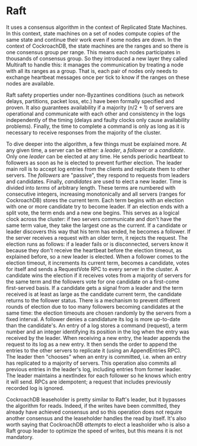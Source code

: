 * Raft



It uses a consensus algorithm in the context of Replicated State Machines. In this context, state machines on a set of nodes compute copies of the same state and continue their work even if some nodes are down. In the context of CockroachDB, the state machines are the ranges and so there is one consensus group per range. This means each nodes participates in thousands of consensus group. So they introduced a new layer they called Multiraft to handle this: it manages the communication by treating a node with all its ranges as a group. That is, each pair of nodes only needs to exchange heartbeat messages once per tick to know if the ranges on these nodes are available\cite{CRDB:multiraft}.

Raft safety properties under non-Byzantines conditions (such as network delays, partitions, packet loss, etc.) have been formally specified and proven. It also guarantees availability if a majority (n/2 + 1) of servers are operational and communicate with each other and consistency in the logs independently of the timing (delays and faulty clocks only cause availability problems). Finally, the time to complete a command is only as long as it is necessary to receive responses from the majority of the cluster.

To dive deeper into the algorithm, a few things must be explained more. At any given time, a server can be either: a /leader/, a /follower/ or a /candidate/. Only one /leader/ can be elected at any time. He sends periodic heartbeat to followers as soon as he is elected to prevent further election. The leader main roll is to accept log entries from the clients and replicate them to other servers. The /followers/ are "passive", they respond to requests from leaders and candidates. Finally, /candidates/ are used to elect a new leader.
Time is divided into /terms/ of arbitrary length. These terms are numbered with consecutive integers, increasing monotonically and all servers (ranges for CockroachDB) stores the current term. Each term begins with an election with one or more candidate try to become leader. If an election ends with a split vote, the term ends and a new one begins. This serves as a logical clock across the cluster: if two servers communicate and don't have the same term value, they take the largest one as the current. If a candidate or leader discovers this way that his term has ended, he becomes a follower. If the server receives a request with an older term, it rejects the request.
The election runs as follows: if a leader fails or is disconnected, servers know it because they don't receive the heartbeat before the election timeout, as explained before, so a new leader is elected. When a follower comes to the election timeout, it increments its current term, becomes a candidate, votes for itself and sends a RequestVote RPC to every server in the cluster. A candidate wins the election if it receives votes from a majority of servers for the same term and the followers vote for one candidate on a first-come first-served basis. If a candidate gets a signal from a leader and the term received is at least as large as the candidate current term, the candidate returns to the follower status. There is a mechanism to prevent different rounds of election due to too many followers becoming candidates at the same time: the election timeouts are chosen randomly by the servers from a fixed interval. A follower denies a candidature its log is more up-to-date than the candidate's.
An entry of a log stores a command (request), a term number and an integer identifying its position in the log when the entry was received by the leader. When receiving a new entry, the leader appends the request to its log as a new entry. It then sends the order to append the entries to the other servers to replicate it (using an AppendEntries RPC). The leader then "chooses" when an entry is committed, i.e. when an entry has replicated to a majority of servers. This operation also commits all previous entries in the leader's log, including entries from former leader. The leader maintains a nextIndex for each follower so he knows which entry it will send. RPCs are idempotent; a request that includes previously recorded log is ignored.


CockroachDB leaseholder is pretty similar to Raft's leader, but it bypasses the algorithm for reads. Indeed, if the writes have been committed, they already have achieved consensus and so this operation does not require another consensus and the leaseholder handles the read by itself. It's also worth saying that CockroachDB /attempts/ to elect a leasholder who is also a Raft group leader to optimize the speed of writes, but this means it is not mandatory\cite{CRDB:replication-layer}.
